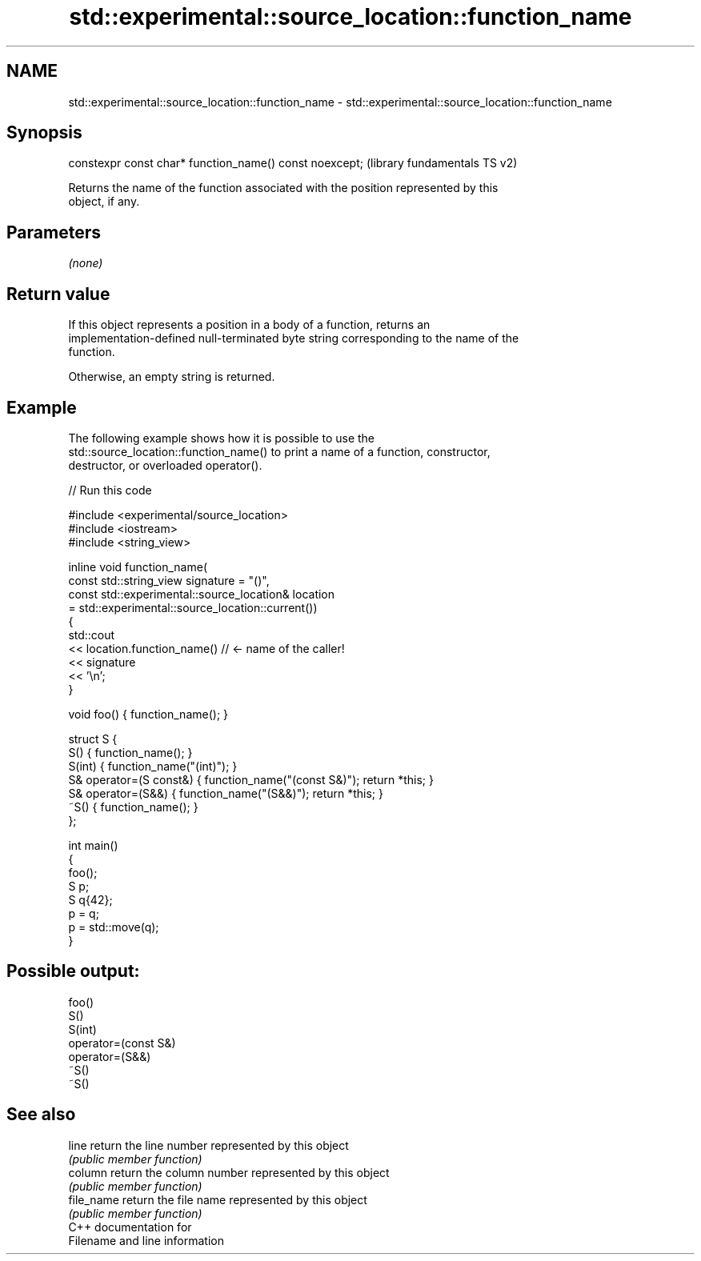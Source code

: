 .TH std::experimental::source_location::function_name 3 "2021.11.17" "http://cppreference.com" "C++ Standard Libary"
.SH NAME
std::experimental::source_location::function_name \- std::experimental::source_location::function_name

.SH Synopsis
   constexpr const char* function_name() const noexcept;  (library fundamentals TS v2)

   Returns the name of the function associated with the position represented by this
   object, if any.

.SH Parameters

   \fI(none)\fP

.SH Return value

   If this object represents a position in a body of a function, returns an
   implementation-defined null-terminated byte string corresponding to the name of the
   function.

   Otherwise, an empty string is returned.

.SH Example

   The following example shows how it is possible to use the
   std::source_location::function_name() to print a name of a function, constructor,
   destructor, or overloaded operator().


// Run this code

 #include <experimental/source_location>
 #include <iostream>
 #include <string_view>

 inline void function_name(
     const std::string_view signature = "()",
     const std::experimental::source_location& location
         = std::experimental::source_location::current())
 {
     std::cout
         << location.function_name() // <- name of the caller!
         << signature
         << '\\n';
 }

 void foo() { function_name(); }

 struct S {
     S() { function_name(); }
     S(int) { function_name("(int)"); }
     S& operator=(S const&) { function_name("(const S&)"); return *this; }
     S& operator=(S&&) { function_name("(S&&)"); return *this; }
     ~S() { function_name(); }
 };

 int main()
 {
     foo();
     S p;
     S q{42};
     p = q;
     p = std::move(q);
 }

.SH Possible output:

 foo()
 S()
 S(int)
 operator=(const S&)
 operator=(S&&)
 ~S()
 ~S()

.SH See also

   line      return the line number represented by this object
             \fI(public member function)\fP
   column    return the column number represented by this object
             \fI(public member function)\fP
   file_name return the file name represented by this object
             \fI(public member function)\fP
   C++ documentation for
   Filename and line information
